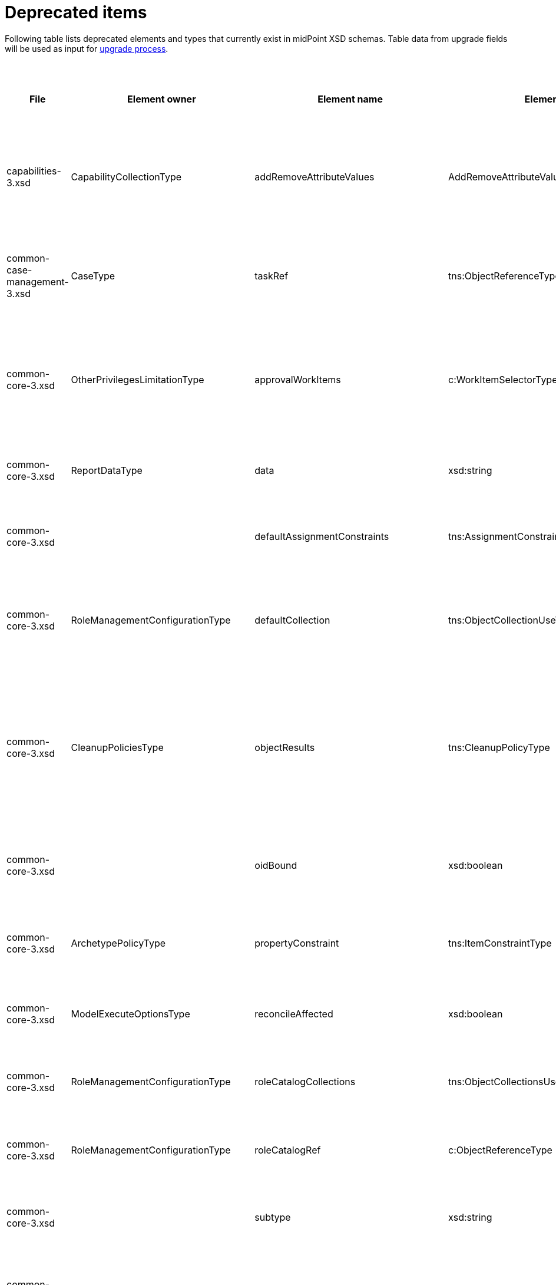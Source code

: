= Deprecated items
:page-since: 4.8
:page-toc: top

Following table lists deprecated elements and types that currently exist in midPoint XSD schemas.
Table data from upgrade fields will be used as input for xref:/midpoint/devel/design/upgrade-process-4.8/design.adoc[upgrade process].

.Deprecated items
[%header,cols=14]
|===
| File
| Element owner
| Element name
| Element type
| Planned removal
| Implementation priority [1 (low) - 5 (high)]
| Notes
| Automatic migration ideas
| Responsible
| Schema change identifier
| Upgrade phase
| Upgrade type
| Upgrade priority
| Analysis done (Prepared for implementation. Yes/No)

| capabilities-3.xsd
| CapabilityCollectionType
| addRemoveAttributeValues
| AddRemoveAttributeValuesCapabilityType
|
|
| Removed.

Deprecated in 4.0 by https://github.com/Evolveum/midpoint/commit/fab755d8[fab755d8].
Removed in 4.8 by https://github.com/Evolveum/midpoint/commit/8038b70f[8038b70f].

The element was replaced by `addRemoveAttributeValues` property of `update` capability.

|
For configured capabilities, the `update` capability has to be modified according to the `addRemoveAttributeValues` content.

For native capabilities, the situation is most probably OK (as the old-style capability stopped to be produced in 4.0), but for sure, one should refresh the capabilities.
Or, the migration tool can do the same operation as for configured capabilities.

| Pavol
a|
* [.green]#AddRemoveAttributeValues 4.4#
* [.green]#AddRemoveAttributeValues 4.7#
* [.green]#AddRemoveAttributeValues 4.8#
| Before upgrade
| Automatic if implemented.
| Critical
| Analyzed and removed from the schema. Done.

| common-case-management-3.xsd
| CaseType
| taskRef
| tns:ObjectReferenceType
|
|
| Removed (not used anymore).

This item was used to bind approval cases and their execution tasks.
It was maintained by midPoint only, never set manually.
It is no longer used.
So, it was now simply dropped from the schema, without any replacement.

Introduced in 4.0.
Marked as deprecated in 4.0.3/4.1.
See https://github.com/Evolveum/midpoint/commit/e1b6fb81c18dec045605cc2a511c6d8e47f9cb33[e1b6fb81].
Removed in 4.8 by https://github.com/Evolveum/midpoint/commit/861b6d9a[861b6d9a].

| Any data in that item can be safely discarded.
| Pavol
a|
* [.green]#CaseTaskRef 4.4#
* [.green]#CaseTaskRef 4.7#
* [.green]#CaseTaskRef 4.8#
| N/A
| Automatic.
| N/A
| Analyzed and removed from the schema. Done.

| common-core-3.xsd
| OtherPrivilegesLimitationType
| approvalWorkItems
| c:WorkItemSelectorType
|
|
| Used to limit delegated privileges related to approval work items.
In both 4.4 and 4.7, it is incorrectly used in the code:
Although only `caseManagementWorkItems` should be used, both `caseManagementWorkItems` and `approvalWorkItems` are used by mistake.
(At different places, with `caseManagementWorkItems` mostly ignored.)

Introduced in 3.6.
Marked as deprecated in 4.0 by https://github.com/Evolveum/midpoint/commit/6326a7cbb6014835680e6c01c599c28810cb0c88[6326a7cb].

The new style is consistently used only after https://github.com/Evolveum/midpoint/commit/c9f3fec9[c9f3fec9] (4.8).
So, I think that we cannot remove the old style, because if the user switched to the new style in 4.4 and 4.7, things would break for him.

| The migrator should treat `approvalWorkItems` as a default value for `caseManagementWorkItems`.
| Pavol
a|
* [.red]#TODO 4.4#
* [.red]#TODO 4.7#
* [.red]#TODO 4.8#
| After upgrade.
| Automated if implemented.
| Optional.
|

| common-core-3.xsd
| ReportDataType
| data
| xsd:string
|
|
| Full data of the report.

Still needed, so I un-deprecated it.
| N/A
| Pavol
a|
* [.green]#ReportData 4.4#
* [.green]#ReportData 4.7#
* [.green]#N/A 4.8#
| N/A
| N/A
| N/A
|

| common-core-3.xsd
|
| defaultAssignmentConstraints
| tns:AssignmentConstraintsType
| 4.8
|
| It was deprecated with new request access UI. #Is this still needed?# There's currently no replacement for this?
|
| Vilo
a|
* [.red]#TODO 4.4#
* [.green]#DefaultAssignmentConstraints 4.7#
* [.green]#DefaultAssignmentConstraints 4.8#
|
|
|
|

| common-core-3.xsd
| RoleManagementConfigurationType
| defaultCollection
| tns:ObjectCollectionUseType
| 4.8
|
| Configuration was moved to adminGuiConfiguration/accessRequest/roleCatalog/collection. Eg. `systemConfiguration/roleManagement/defaultCollection/collectionUri` ->
`systemConfiguration/adminGuiConfiguration/accessRequest/roleCatalog/collection/identifier` RoleCollectionViewType.default should be set to true.

code/schema cleanup commit https://github.com/Evolveum/midpoint/commit/0e7a0554ddbffe154151b80db22b505c509054f0[0e7a0554]
[.red]#KINDA PROBLEM: this is not deprecated in 4.4, objet validator/upgrade before not possible, only afterwards - meaning user will not know before upgrade that this has to be upgraded.#
|
| Kate
a|
* [.red]#TODO in 4.4#
* [.green]#RoleManagementDefaultCollection 4.7#
* [.green]#RoleManagementDefaultCollection 4.8#
a|
* After 4.4
* Before 4.7
* Before 4.8
| Automatic
| Necessary
| Analyzed and removed from the schema.

| common-core-3.xsd
| CleanupPoliciesType
| objectResults
| tns:CleanupPolicyType
|
|
| Removed.

Deprecated in 4.3 by https://github.com/Evolveum/midpoint/commit/26044356[26044356].
Removed in 4.8 by https://github.com/Evolveum/midpoint/commit/df9d41d4[df9d41d4].

The value of `objectResults` served as a default for both `simpleOperationExecutions` and `complexOperationExecutions`.
See https://github.com/Evolveum/midpoint/blob/master/repo/repo-common/src/main/java/com/evolveum/midpoint/repo/common/util/OperationExecutionWriter.java#L289-L304[the code].

|
Take the value.
If `simpleOperationExecutions` is not specified, set it to the value.
If `complexOperationExecutions` is not specified, set it to the value.
| Pavol
a|
* [.green]#CleanupPolicy 4.4#
* [.green]#CleanupPolicy 4.7#
* [.green]#CleanupPolicy 4.8#
| Before upgrade
| Automatic if implemented.
| Not critical.

If not done, the information will disappear and system-wide default value of keeping 5 records is applied.
See https://github.com/Evolveum/midpoint/blob/master/repo/repo-common/src/main/java/com/evolveum/midpoint/repo/common/util/OperationExecutionWriter.java#L325-L334[the code].
| Yes

| common-core-3.xsd
|
| oidBound
| xsd:boolean
|
|
| This property was introduced in 2014 by https://github.com/Evolveum/midpoint/commit/2d71af12[2d71af12].
It was marked as deprecated in that very commit.
The discussion with Radovan revealed that this is just a workaround for not knowing focus OID when mappings are evaluated.
(For new objects, i.e. `ADD` operations.)
The serious solution would be to generate OID before the operation, so that it could be used in the mappings.

See bug:MID-8867[].
#Will we do this in 4.8?#
| No automation possible.
| Pavol
a|
* [.red]#TODO 4.4#
* [.red]#TODO 4.7#
* [.red]#TODO 4.8#
| N/A
| N/A
| N/A
| Probably will not be removed now.

| common-core-3.xsd
| ArchetypePolicyType
| propertyConstraint
| tns:ItemConstraintType
|
|
| Removed.

Deprecated in 4.1 by https://github.com/Evolveum/midpoint/commit/940c62e6[940c62e6].
Removed in 4.8 by https://github.com/Evolveum/midpoint/commit/551ab3fd[551ab3fd].

| Take all values of `propertyConstraint` and add them to (multivalued) `itemConstraint`.
| Pavol
a|
* [.green]#PropertyConstraint 4.4#
* [.red]#TODO 4.7#
* [.green]#PropertyConstraint 4.8#
| Before upgrade
| Automatic if implemented.
| May be critical.
If not done, that part of configuration will disappear.
|

| common-core-3.xsd
| ModelExecuteOptionsType
| reconcileAffected
| xsd:boolean
|
|
| Removed (not used anymore).

Deprecated in 4.2 by https://github.com/Evolveum/midpoint/commit/9c6a5ba5[9c6a5ba5].
Removed in 4.8 by https://github.com/Evolveum/midpoint/commit/5e83b64e[5e83b64e].

The functionality controlled by this option was removed somewhere between 4.2 and 4.4.
(It is not present in 4.4 for sure.)
Hence, the option can be safely removed from the schema.
| Not needed.
| Pavol
a|
* [.green]#ReconcileAffected 4.4#
* [.green]#ReconcileAffected 4.7#
* [.green]#ReconcileAffected 4.8#
| N/A
| Automatic.
| N/A
| Analyzed and removed from the schema. Done.

| common-core-3.xsd
| RoleManagementConfigurationType
| roleCatalogCollections
| tns:ObjectCollectionsUseType
| 4.8
|
| Configuration was moved to adminGuiConfiguration/accessRequest/roleCatalog/collection
Eg. for each `systemConfiguration/roleManagement/roleCatalogCollections/collection/collectionUri` ->
`systemConfiguration/adminGuiConfiguration/accessRequest/roleCatalog/collection/identifier`

code/schema cleanup commit https://github.com/Evolveum/midpoint/commit/0e7a0554ddbffe154151b80db22b505c509054f0[0e7a0554]
|
| Kate
a|
* [.green]#N/A in 4.8#
* [.green]#RoleCatalogCollections 4.7#
* [.green]#RoleCatalogCollections 4.8#
|
|
|
| Analyzed and removed from the schema.

| common-core-3.xsd
| RoleManagementConfigurationType
| roleCatalogRef
| c:ObjectReferenceType
| 4.8
|
| Configuration was moved to adminGuiConfiguration/accessRequest/roleCatalog/roleCatalogRef

Just copy the value from the old element to the new one

code/schema cleanup commit https://github.com/Evolveum/midpoint/commit/0e7a0554ddbffe154151b80db22b505c509054f0[0e7a0554]
|
| Kate
a|
* [.green]#N/A in 4.8#
* [.green]#RoleCatalogRef 4.7#
* [.green]#RoleCatalogRef 4.8#
|
|
|
| Analyzed and removed from the schema.

| common-core-3.xsd
|
| subtype
| xsd:string
|
|
| #TODO#
|
| Vilo
a|
* [.red]#TODO 4.4#
* [.red]#TODO 4.7#
* [.red]#TODO 4.8#
|
|
|
|

| common-core-3.xsd
| PersonaConstructionType
| targetSubtype
| xsd:string
|
|
| Removed.

Deprecated in 4.4 by https://github.com/Evolveum/midpoint/commit/f423dc30[f423dc30].
Removed in 4.8 by https://github.com/Evolveum/midpoint/commit/9e02d004[9e02d004].

Matching of personas by `subtype` values is not supported anymore.
Any such use should be migrated to the use of archetypes.
An example of doing this (for tests) is presented in https://github.com/Evolveum/midpoint/commit/9e02d004[9e02d004].
| Not possible.
| Pavol
a|
* [.green]#PersonaTargetSubtype 4.4#
* [.green]#PersonaTargetSubtype 4.7#
* [.green]#PersonaTargetSubtype 4.8#
| Before upgrade
| Manual
| Critical (if the feature is used)
| Analyzed and removed from the schema. Done.

| common-correlation-3.xsd
| IdMatchCorrelatorType
| followOn
| tns:CompositeCorrelatorType
|
|
| Removed.

Introduced in 4.5 by https://github.com/Evolveum/midpoint/commit/107d6bbe[107d6bbe].
Deprecated in 4.6 by https://github.com/Evolveum/midpoint/commit/eb3e8dbb[eb3e8dbb].
Removed in 4.8 by https://github.com/Evolveum/midpoint/commit/df69d0cb[df69d0cb].

Related to ID Match correlator.
Instead of `followOn` item, the `referenceIdProperty` should be used.
An example of doing this (for a test) is presented in https://github.com/Evolveum/midpoint/commit/df69d0cb[df69d0cb].
| Not possible.
| Pavol
a|
* [.green]#N/A 4.4#
* [.green]#FollowOn 4.7#
* [.green]#FollowOn 4.8#
| Before upgrade
| Manual
| Critical (if ID Match correlator is used)
| Analyzed and removed from the schema. Done.

| common-gui-3.xsd
|
| additionalPanels
| tns:GuiObjectListViewAdditionalPanelsType
|
|
| 4.8 - copying between classes, 4.4 - used only for member panel additionalPanels.memberPanel and we can use ContainerPanelConfigurationType.listView instead
| Possible for additionalPanels.memberPanel.
| Lukas
a|
* [.red]#TODO 4.4#
* [.red]#TODO 4.7#
* [.red]#TODO 4.8#
| N/A
| Automatic if implemented.
| N/A
| Analyzed and removed from the schema. Done.

| common-gui-3.xsd
|
| container
| tns:VirtualContainersSpecificationType
|
|
| Use panel.container instead.
| Probably not possible, we need panel identifier. Maybe we can use 'basic' panel.
| Lukas
a|
* [.red]#TODO 4.4#
* [.red]#TODO 4.7#
* [.red]#TODO 4.8#
| N/A
| Automatic if implemented. Probably manual.
| N/A
| Analyzed and removed from the schema. Done.

| common-gui-3.xsd
| SearchBoxConfigurationType
| defaultObjectType
| xsd:QName
|
|
| use objectTypeConfiguration -> defaultValue instead.

Before removal, copy the value from defaultObjectType element to objectTypeConfiguration -> defaultValue element.

Removed in 4.8 by https://github.com/Evolveum/midpoint/commit/a6f75c79[a6f75c79].

|
| Kate
a|
* [.red]#TODO 4.4#
* [.red]#TODO 4.7#
* [.red]#TODO 4.8#
| old mp version running (described steps should be produced)
|
|
| Analyzed and removed from the schema.

| common-gui-3.xsd
| SearchBoxConfigurationType
| defaultScope
| tns:SearchBoxScopeType
|
|
| use scopeConfiguration -> defaultValue instead.

Before removal, copy the value from defaultScope element to scopeConfiguration -> defaultValue element.

Removed in 4.8 by https://github.com/Evolveum/midpoint/commit/510c3027[510c3027].

|
| Kate
a|
* [.red]#TODO 4.4#
* [.red]#TODO 4.7#
* [.red]#TODO 4.8#
| old mp version running (described steps should be produced)
|
|
| Analyzed and removed from the schema.

| common-gui-3.xsd
| SearchItemType
| displayName
| t:PolyStringType
| SearchItemType
|
| Use display/label instead.

Before removal  copy the value of the displayName element to SearchItemType/display/label

code cleanup commit https://github.com/Evolveum/midpoint/commit/315f30a6[315f30a6]
|
| Kate
a|
* [.red]#TODO 4.4#
* [.red]#TODO 4.7#
* [.red]#TODO 4.8#
|
|
|
| Analyzed and removed from the schema.

| common-gui-3.xsd
|
| forms
| tns:ObjectFormType
|
|
| Just remove this? XML update probably needed (admin gui configuration objects),
Used only for copying between classes.
| We can just remove it.
| Lukas
a|
* [.red]#TODO 4.4#
* [.red]#TODO 4.7#
* [.red]#TODO 4.8#
| N/A
| Automatic
| N/A
| Analyzed and removed from the schema. Done.

| common-gui-3.xsd
|
| name
| xsd:string
| 4.8
|
| Used in GuiActionType, identifier should be used.
| We can copy name value to identifier.
| Lukas
a|
* [.red]#TODO 4.4#
* [.red]#TODO 4.7#
* [.red]#TODO 4.8#
| N/A
| Automatic if implemented
| N/A
| Analyzed and removed from the schema. Done.

| common-gui-3.xsd
|
| objectForms
| tns:ObjectFormsType
| 4.8
|
| This has to be moved to  objectDetails/objectDetailsPage/forms.
Located in AdminGuiConfigurationType, meaning AbstractRoleType and SystemConfigurationType has to be updated if necessary. Used only for copying between classes.
| We can convert it to configuration for panels.
| Lukas
a|
* [.red]#TODO 4.4#
* [.red]#TODO 4.7#
* [.red]#TODO 4.8#
| N/A
| Probably manual.
| N/A
| Analyzed and removed from the schema. Done.

| common-gui-3.xsd
| AdminGuiConfigurationType
| userDashboard
| tns:DashboardLayoutType
| 4.8
|
| Use homePage configuration instead.

userDashboard/widget/identifier -> homePage/widget/identifier (identifier value should be also reviewed; earlier the identifier looked like "http://midpoint.evolveum.com/xml/ns/public/gui/component-3/dashboard/widget#myWorkItems", now it's simplified to "myWorkItems")

userDashboard/widget/visibility -> homePage/widget/visibility

Important: homePage/type is to be set to UserType (homePage is multivalue and can be defined for different types of logged in focus)

code cleanup commit https://github.com/Evolveum/midpoint/commit/819d69f4[819d69f4]
|
| Kate
a|
* [.red]#TODO 4.4#
* [.red]#TODO 4.7#
* [.green]#UserDashboard 4.8#
|
|
|
| Analyzed and removed from the schema.

| common-gui-3.xsd
|
| userDashboardLink
| tns:RichHyperlinkType
| 4.8
|
| Use homePage instead. #Can this be translated 1:1?#
|
| Kate
a|
* [.red]#TODO 4.4#
* [.red]#TODO 4.7#
* [.red]#TODO 4.8#
|
|
|
|

| common-model-context-3.xsd
| LensProjectionContextType
| accountPasswordPolicy
| c:ValuePolicyType
|
|
| Removed (not used anymore).

Deprecated in 4.0 by https://github.com/Evolveum/midpoint/commit/c1088e0a[c1088e0a].
Removed in 4.8 by https://github.com/Evolveum/midpoint/commit/1adf09dc[1adf09dc].

This property was maintained by midPoint and is not used for a long time.
It can be safely dropped from the schema.
| Not needed.
| Pavol
a|
* [.red]#TODO 4.4#
* [.red]#TODO 4.7#
* [.red]#TODO 4.8#
| N/A
| Automatic.
| N/A
| Analyzed and removed from the schema. Done.

| common-model-context-3.xsd
|
| accountPasswordPolicyRef
| c:ObjectReferenceType
|
|
| Removed (not used anymore).

Deprecated in 4.0 by https://github.com/Evolveum/midpoint/commit/c1088e0a[c1088e0a].
Removed in 4.8 by https://github.com/Evolveum/midpoint/commit/1adf09dc[1adf09dc].

This property was maintained by midPoint and is not used for a long time.
It can be safely dropped from the schema.
| Not needed.
| Pavol
a|
* [.red]#TODO 4.4#
* [.red]#TODO 4.7#
* [.red]#TODO 4.8#
| N/A
| Automatic.
| N/A
| Analyzed and removed from the schema. Done.

| common-notifications-3.xsd
|
| FileConfigurationType
|
| 4.7
|
| MessageTransportConfigurationType/file should be used.
|
| Tony
a|
* [.red]#TODO 4.4#
* [.red]#TODO 4.7#
* [.red]#TODO 4.8#
|
|
|
|

| common-notifications-3.xsd
|
| LegacyCustomTransportConfigurationType
|
| 4.7
|
| #TODO#
| Not deprecated in 4.4, configuration can be updated after upgrade.
| Tony
a|
* [.green]#N/A 4.4#
* [.green]#CustomTransport 4.7#
* [.green]#CustomTransport 4.8#
|
|
|
|

| common-notifications-3.xsd
|
| MailConfigurationType
|
| 4.7
|
| MessageTransportConfigurationType/mail should be used.
|
| Tony
a|
* [.red]#TODO 4.4#
* [.red]#TODO 4.7#
* [.red]#TODO 4.8#
|
|
|
|

| common-notifications-3.xsd
|
| NotificationTransportConfigurationType
|
| 4.7
|
| Use new messageTransportConfiguration instead.
|
| Tony
a|
* [.red]#TODO 4.4#
* [.red]#TODO 4.7#
* [.red]#TODO 4.8#
|
|
|
|

| common-notifications-3.xsd
|
| SmsConfigurationType
|
| 4.7
|
| MessageTransportConfigurationType/sms should be used.
|
| Tony
a|
* [.red]#TODO 4.4#
* [.red]#TODO 4.7#
* [.red]#TODO 4.8#
|
|
|
|

| common-notifications-3.xsd
|
| customTransport
| tns:LegacyCustomTransportConfigurationType
| 4.7
|
| MessageTransportConfigurationType/customTransport should be used.
| Not deprecated in 4.4, configuration can be updated after upgrade.
| Tony
a|
* [.green]#N/A 4.4#
* [.green]#CustomTransport 4.7#
* [.green]#CustomTransport 4.8#
|
|
|
|

| common-notifications-3.xsd
|
| sms
| tns:SmsConfigurationType
| 4.7
|
| MessageTransportConfigurationType/sms should be used.
|
| Tony
a|
* [.red]#TODO 4.4#
* [.red]#TODO 4.7#
* [.red]#TODO 4.8#
|
|
|
|

| common-provisioning-3.xsd
| SynchronizationType
| objectSynchronization
| ObjectSynchronizationType

// NOTE: both `objectSynchronization` and `ObjectSynchronizationType` are marked as deprecated.
// This entry applies to both.

|
|
| In 4.6, we improved the style of configuration of the resource objects synchronization.
It was moved into `schemaHandling/objectType` definitions and modernized.
The legacy style (`synchronization/objectSynchronization`) was marked as deprecated in the same midPoint version by https://github.com/Evolveum/midpoint/commit/0a58e992[0a58e992].

To migrate, use the new format.
See https://docs.evolveum.com/midpoint/reference/resources/resource-configuration/schema-handling/changes-in-4.6/[the documentation] for more information.

// On 2023-05-25 we (Vilo, Rado, Pavol) decided to keep the legacy style available in 4.8, because otherwise there would be no migration path from 4.4.
// (The functionality was not available at that time; and the change is substantial.)
| To be analyzed (most probably quite complex).
| Pavol
a|
* [.red]#TODO 4.4#
* [.red]#TODO 4.7#
* [.red]#TODO 4.8#
| Before or after
| #To be analyzed#
| Optional but strongly recommended.
|

| common-provisioning-3.xsd
| ObjectSynchronizationType
| `reaction`
| LegacySynchronizationReactionType
|
|
2+| This is a part of deprecated `objectSynchronization` item (of `ObjectSynchronizationType`).
| Pavol
a|
* [.red]#TODO 4.4#
* [.red]#TODO 4.7#
* [.red]#TODO 4.8#
3+| see `objectSynchronization` above
|

| common-provisioning-3.xsd
| ResourceObjectTypeDefinitionType
| auxiliaryObjectClass
| xsd:QName
|
|
|
This property was moved to newly-introduced `delineation` item and deprecated (in its original place) in 4.6 by https://github.com/Evolveum/midpoint/commit/1f3cb147[1f3cb147].

Just like `objectSynchronization` item above, we decided not to remove it in 4.8.

| Move (or merge?) the values if they do not exist in `delineation`.
| Pavol
a|
* [.red]#TODO 4.4#
* [.red]#TODO 4.7#
* [.red]#TODO 4.8#
| Before or after
| #TBD#
| Optional but strongly recommended.
|

| common-provisioning-3.xsd
| ResourceObjectTypeDefinitionType
| baseContext
| tns:ResourceObjectReferenceType
|
|
|
Just like `auxiliaryObjectClass` property above, this item was moved to newly-introduced `delineation` item and deprecated (in its original place) in 4.6 by https://github.com/Evolveum/midpoint/commit/29c0a6ee[29c0a6ee].
We decided not to remove it in 4.8.

| Move the value to `delineation` (what about conflicts?)
| Pavol
a|
* [.red]#TODO 4.4#
* [.red]#TODO 4.7#
* [.red]#TODO 4.8#
| Before or after
| #TBD#
| Optional but strongly recommended.
|


| common-provisioning-3.xsd
|
| searchHierarchyScope
| tns:SearchHierarchyScopeType
|
|
|
Just like `baseContext` property above, this item was moved to newly-introduced `delineation` item and deprecated (in its original place) in 4.6 by https://github.com/Evolveum/midpoint/commit/29c0a6ee[29c0a6ee].
We decided not to remove it in 4.8.

| Move the value to `delineation` (what about conflicts?)
| Pavol
a|
* [.red]#TODO 4.4#
* [.red]#TODO 4.7#
* [.red]#TODO 4.8#
| Before or after
| #TBD#
| Optional but strongly recommended.
|

| common-security-3.xsd
| AbstractAuthenticationModuleType
| name
| xsd:string
|
|
| Use identifier instead.

The usage was removed but then returned back due to mp damage in case of wrong update process.

4.4 -> 4.8 : AbstractAuthenticationModuleType.identifier element should be added. The value of the name attribute is to be copied to the identifier. Then name can be removed.

4.7 -> 4.8 : In case name value exists but identifier doesn't, the same steps as for 4.4. If both values exist, just remove name value (starting from 4.7 identifier appeared and was used with a higher priority than name).
If no of these 2 elements values present, it's considered to be a wrong configuration. Identifier element is set to be mandatory.

code cleanup commit https://github.com/Evolveum/midpoint/commit/c36ef0f0[c36ef0f0]
removed from schema in commit https://github.com/Evolveum/midpoint/commit/27cc3ca3[27cc3ca3]
reverted in commit https://github.com/Evolveum/midpoint/commit/2e3df132[2e3df132]
|
| Kate
a|
* [.red]#TODO 4.4#
* [.red]#TODO 4.7#
* [.red]#TODO 4.8#
| old mp version running (described steps should be produced)
|
|
| Won't be removed for now

| common-security-3.xsd
| AuthenticationSequenceType
| name
| xsd:string
|
|
| Use identifier instead.

The usage was removed but then returned back due to mp damage in case of wrong update process.

4.4 -> 4.8 : AuthenticationSequenceType.identifier element should be added. The value of the name attribute is to be copied to the identifier. Then name can be removed.

4.7 -> 4.8 : In case name value exists but identifier doesn't, the same steps as for 4.4. If both values exist, just remove name value (starting from 4.7 identifier appeared and was used with a higher priority than name).
If no of these 2 elements values present, it's considered to be a wrong configuration. Identifier element is set to be mandatory.

code cleanup commit https://github.com/Evolveum/midpoint/commit/8a888a0a[8a888a0a]
removed from schema in commit https://github.com/Evolveum/midpoint/commit/27cc3ca3[27cc3ca3]
reverted in commit https://github.com/Evolveum/midpoint/commit/cecb2db4[cecb2db4]
|
| Kate
a|
* [.red]#TODO 4.4#
* [.red]#TODO 4.7#
* [.red]#TODO 4.8#
| old mp version running (described steps should be produced)
|
|
| Won't be removed for now

| common-security-3.xsd
| AuthenticationSequenceModuleType
| name
| xsd:string
|
|
| Use identifier instead.

The usage was removed but then returned back due to mp damage in case of wrong update process.

4.4 -> 4.8 : AuthenticationSequenceModuleType.identifier element should be added. The value of the name attribute is to be copied to the identifier. Then name can be removed.

4.7 -> 4.8 : In case name value exists but identifier doesn't, the same steps as for 4.4. If both values exist, just remove name value (starting from 4.7 identifier appeared and was used with a higher priority than name).
If no of these 2 elements values present, it's considered to be a wrong configuration. Identifier element is set to be mandatory.

code cleanup commit https://github.com/Evolveum/midpoint/commit/375d6f93[375d6f93]
removed from schema in commit https://github.com/Evolveum/midpoint/commit/27cc3ca3[27cc3ca3]
reverted in commit https://github.com/Evolveum/midpoint/commit/c5d8c610[c5d8c610]
|
| Kate
a|
* [.red]#TODO 4.4#
* [.red]#TODO 4.7#
* [.red]#TODO 4.8#
| old mp version running (described steps should be produced)
|
|
| Won't be removed for now

| common-security-3.xsd
| CredentialsResetPolicyType
| name
| xsd:string
| 4.8
|
| Use identifier instead.

The usage was removed but then returned back due to mp damage in case of wrong update process.

4.4 -> 4.8 : CredentialsResetPolicyType.identifier element should be added. The value of the name attribute is to be copied to the identifier. Then name can be removed.

4.7 -> 4.8 : In case name value exists but identifier doesn't, the same steps as for 4.4. If both values exist, just remove name value (starting from 4.7 identifier appeared and was used with a higher priority than name).
If no of these 2 elements values present, it's considered to be a wrong configuration. Identifier element is set to be mandatory.

code cleanup commit https://github.com/Evolveum/midpoint/commit/f78a430d[f78a430d]
removed from schema in commit https://github.com/Evolveum/midpoint/commit/27cc3ca3[27cc3ca3]
reverted in commit https://github.com/Evolveum/midpoint/commit/8531a781[8531a781]
|
| Kate
a|
* [.red]#TODO 4.4#
* [.red]#TODO 4.7#
* [.red]#TODO 4.8#
| old mp version running (described steps should be produced)
|
|
| Won't be removed for now

| common-tasks-3.xsd
| ActivityStateType
| workState (not deprecated)
| PureCompositeWorkStateType (deprecated)
|
|
| This is the work state created by custom composite activities.
It is not a configuration, but a state maintained by the activity itself.

Most of the time, it is empty, like `<workState xsi:type="c:CustomCompositeWorkStateType"/>`.

In 4.4, the type was called `PureCompositeWorkStateType`, but since 4.4.4 and 4.7, it is deprecated and replaced by `CustomCompositeWorkStateType` (see https://github.com/Evolveum/midpoint/commit/bd840722[bd840722] and https://github.com/Evolveum/midpoint/commit/6a611801[6a611801]).

If we removed the type definition, the task objects of this type will be no longer readable.
(AFAIK there is no schema migration mechanism for types.)

We could write a migration code that would swap the types, but is it worth the effort?

Note that these activities are marked experimental in the schema in `ActivityCompositionType` (but not in the docs).
Moreover, there is no code bound to this type except for its definition.
So, maybe the most reasonable is to postpone removal of this type to (e.g.) 5.0.
| #TBD#
| Pavol
a|
* [.red]#TODO 4.4#
* [.red]#TODO 4.7#
* [.red]#TODO 4.8#
| #TBD#
| #TBD#
| #TBD#
|

| common-tasks-3.xsd
| StringWorkSegmentationType
| boundaryCharacters
| xsd:string
|
|
| This is a configuration property for bucketing, used primarily for multi-node tasks.
It had problems with unordered nature of prism items, so it was replaced by sound `boundary` item and deprecated in 4.3 by https://github.com/Evolveum/midpoint/commit/0d0a9dff[0d0a9dff].

Removed in 4.8 by https://github.com/Evolveum/midpoint/commit/996326c9[996326c9].
a|
The migration consists of converting each `boundaryCharacters` value to `boundary` item with:

- the `position` property, starting at 1 and increasing,
- the `characters` property, containing original `boundaryCharacters` value.

For example, from

[source,xml]
----
<boundaryCharacters>a</boundaryCharacters>
<boundaryCharacters>\0-\1\a-\c</boundaryCharacters>
<boundaryCharacters>01abc</boundaryCharacters>
----

to

[source,xml]
----
<boundary>
    <position>1</position>
    <characters>a</characters>
</boundary>
<boundary>
    <position>2</position>
    <characters>\0-\1\a-\c</characters>
</boundary>
<boundary>
    <position>3</position>
    <characters>01abc</characters>
</boundary>
----

| Pavol
a|
* [.green]#Boundary 4.4#
* [.green]#Boundary 4.7#
* [.green]#Boundary 4.8#
| Before upgrade
| Automatic if implemented.
| Critical
| Analyzed and removed from the schema. Done.

| common-tasks-3.xsd
| TaskType
| category
| xsd:string
|
|
| Deprecated in 4.4 by https://github.com/Evolveum/midpoint/commit/5a9684d4[5a9684d4].
Removed in 4.8 by https://github.com/Evolveum/midpoint/commit/a5754af1[a5754af1].

The removal is safe, as this property was practically not used.
| Not needed.
| Pavol
a|
* [.red]#TODO 4.4#
* [.red]#TODO 4.7#
* [.red]#TODO 4.8#
| N/A
| Automatic.
| N/A
| Analyzed and removed from the schema. Done.

| common-tasks-3.xsd
| TaskType
| errorHandlingStrategy
| tns:ActivityErrorHandlingStrategyType
|
|
| Removed.

Introduced in 4.3 by https://github.com/Evolveum/midpoint/commit/ab4ba1b7[ab4ba1b7] as experimental feature.
Deprecated in 4.4 by https://github.com/Evolveum/midpoint/commit/c2a17184[c2a17184].
Removed in 4.8 by https://github.com/Evolveum/midpoint/commit/c0508aaf[c0508aaf].

This feature was superseded by the activity definition format, which is the only one to be used in 4.8 and beyond.
| Using existing XSLT convertor?
| Pavol
a|
* [.red]#TODO 4.4#
* [.red]#TODO 4.7#
* [.red]#TODO 4.8#
| Before upgrade
| Automatic (#TODO check the XSLT convertor if it does it correctly#).
| #Critical?#
| Analyzed and removed from the schema. Done.

| common-tasks-3.xsd
| ActivityDefinitionType
| executionMode
| tns:ExecutionModeType
| 5.0
|
| The `executionMode` property was generalized into `execution` container in 4.7 and marked as deprecated by https://github.com/Evolveum/midpoint/commit/2e574125[2e574125].

However, as the new item does not exist in 4.4, we will not remove the old property now.
Marked with planned removal in 5.0 by https://github.com/Evolveum/midpoint/commit/da905f39[da905f39].

| The value can be stored as `execution/mode`.
| Pavol
a|
* [.red]#TODO 4.4#
* [.red]#TODO 4.7#
* [.red]#TODO 4.8#
| Before or after upgrade
| Automatic if implemented
| Optional
| Done.

| common-tasks-3.xsd
| TaskType
| expectedTotal
| xsd:long
|
|
| This property is managed by midPoint.
It contains the expected number of items to be processed by given task.

It is not used by standard (activity-based) tasks.
But we must keep it for now, because not all tasks were migrated to activities yet.
| N/A
| Pavol
a|
* [.red]#TODO 4.4#
* [.red]#TODO 4.7#
* [.red]#TODO 4.8#
| N/A
| N/A
| N/A
| Done.

| common-tasks-3.xsd
| ActivityTracingDefinitionType
| interval
| xsd:int
| 5.0
|
| The simple `interval` specification was replaced by more complex `beforeItemCondition` structure (containing `interval` itself).
The whole tracing feature is experimental.

However, we are not ready to remove this property yet.
First, it is still the only possibility how to specify tracing for asynchronous update tasks.
Second, the profiling interval should be removed with it; and it was not deprecated until now.

Removal postponed to 5.0 by https://github.com/Evolveum/midpoint/commit/bb3a264f[bb3a264f].
| N/A
| Pavol
a|
* [.green]#ActivityTracing 4.4#
* [.green]#ActivityTracing 4.7#
* [.green]#ActivityTracing 4.8#
| Before or after upgrade
| Manual
| Optional. The property stays in the schema.
| Done.

| common-tasks-3.xsd
| ActivityProfilingDefinitionType
| interval
| xsd:int
| 5.0
|
| Some time ago, the simple `interval` specification was replaced by more complex `beforeItemCondition` structure (containing `interval` itself).
However, the original place was not marked as deprecated.

So, it was marked as deprecated right now (4.8), with planned removal set to 5.0 by https://github.com/Evolveum/midpoint/commit/bb3a264f[bb3a264f].

The whole feature is experimental.
| N/A
| Pavol
a|
* [.green]#N/A 4.4#
* [.green]#N/A 4.7#
* [.green]#ActivityProfiling 4.8#
| Before or after upgrade
| Manual
| Optional. The property stays in the schema.
| Done.

| common-tasks-3.xsd
| TaskType
| modelOperationContext
| tns:LensContextType
|
|
| In the days of old, this item was used to keep the information about changes that are to be executed.
It is no longer used, though.

Deprecated in 4.4 by https://github.com/Evolveum/midpoint/commit/0faab13f[0faab13f].
Removed in 4.8 by https://github.com/Evolveum/midpoint/commit/be10eb77[be10eb77].
| Not needed.
| Pavol
a|
* [.green]#ModelOperationContext 4.4#
* [.green]#ModelOperationContext 4.7#
* [.green]#ModelOperationContext 4.8#
| N/A
| Automatic.
| N/A
| Analyzed and removed from the schema. Done.

| common-tasks-3.xsd
| WorkDefinitionsType
| nonIterativeChangeExecution
| tns:ExplicitChangeExecutionWorkDefinitionType
| 5.0
|
| The `nonIterativeChangeExecution` was improved and renamed to `explicitChangeExecution` in 4.6 by https://github.com/Evolveum/midpoint/commit/0c85b470[0c85b470].
However, as the new item does not exist in 4.4, we will not remove the old one now.
Marked with planned removal in 5.0 by https://github.com/Evolveum/midpoint/commit/4da1a29d[4da1a29d].

| Simple rename will do the trick.
| Pavol
a|
* [.red]#TODO 4.4#
* [.red]#TODO 4.7#
* [.red]#TODO 4.8#
| Before or after upgrade
| Automatic if implemented
| Optional
| Done.

| common-tasks-3.xsd
| TaskType
| policyRule
| tns:PolicyRuleType
|
|
a| This was a part of an undocumented, untested, and experimental mechanism of providing custom timed notifications.
There is a migration to the use of `focusValidityScan.validityConstraint` item, although not a complete one:
even if the ability to recompute objects is retained, custom policy actions can no longer be defined.

However:

1. this functionality was undocumented and experimental;
2. since approx. 4.4 it didn't work at all, due to an unrelated bug.

The replacement mechanism is still experimental, but at least the bug was fixed and a test was written.
| Not needed due to experimental nature of the feature.
| Pavol
a|
* [.red]#TODO 4.4#
* [.red]#TODO 4.7#
* [.red]#TODO 4.8#
| Before update
| Manual
| Mandatory if the feature is to be used.
| Analyzed and removed from the schema. Done.

| common-tasks-3.xsd
| TaskType
| recurrence
| tns:TaskRecurrenceType
|
|
|
This property was moved from the task root to `schedule` container (and deprecated in the original place) in 4.4 by https://github.com/Evolveum/midpoint/commit/74280c5f[74280c5f].
Removed in 4.8 by https://github.com/Evolveum/midpoint/commit/15e18c2f[15e18c2f].

Note that the property is no longer required.
The default value is `recurring` for tasks that have `interval` or `cronLikePattern` set, and `single` otherwise.

| The migration code can simply take the value of this property and put it into the `schedule` container.
| Pavol
a|
* [.red]#TODO 4.4#
* [.red]#TODO 4.7#
* [.red]#TODO 4.8#
| Before upgrade
| Automatic if implemented.
| Critical
| Analyzed and removed from the schema. Done.

| common-workflows-3.xsd
| ApprovalStageExecutionInformationType
| executionRecord
| ApprovalStageExecutionRecordType
|
|
|
This structure is used as a return value by (internal) midPoint APIs when
xref:/midpoint/devel/design/how-to-display-approval-case-planned-or-real-execution/[asking for information about planned or real execution of an approval case].

It was deprecated in 4.1 by https://github.com/Evolveum/midpoint/commit/80a957c2[80a957c2] and is not filled-in since then.

Hence, no migration is needed.
We simply removed this item from the schema in 4.8 by https://github.com/Evolveum/midpoint/commit/b0b4a379[b0b4a379].

[.red]#PROBLEM: not deprecated in 4.4. Upgrade processor will not catch this.#
| Not needed.
| Pavol
a|
* [.red]#TODO 4.4#
* [.green]#ExecutionRecord 4.7#
* [.green]#ExecutionRecord 4.8#
| N/A
| Automatic.
| N/A
| Analyzed and removed from the schema. Done.

| common-workflows-3.xsd
| InformationType
| title
| xsd:string
|
|
|
Deprecated in 3.7 by https://github.com/Evolveum/midpoint/commit/cc5e5dc9[cc5e5dc9], when `localizableTitle` was added.

This object is part of the information passed by (customer-defined) `ApprovalStageDefinitionType.additionalInformation` expression.
That information is to be displayed to the approver in addition to the standard approval information provided by midPoint.
The `title` can be a useful shortcut for the engineer to avoid the complexity of creating a localizable message structure.

Un-deprecated in 4.8 by https://github.com/Evolveum/midpoint/commit/afbe82e5[afbe82e5].
[.red]#WARNING: This won't be event shown as validation issue in 4.4/4.7 since item is not prism property/container.#
| N/A
| Pavol
a|
* [.green]#N/A 4.4#
* [.green]#N/A 4.7#
* [.green]#N/A 4.8#
| N/A
| N/A
| N/A
|

| common-workflows-3.xsd
| InformationPartType
| text
| xsd:string
|
|
|
Deprecated in 3.7 by https://github.com/Evolveum/midpoint/commit/cc5e5dc9[cc5e5dc9], when `localizableText` was added.

This object is part of the information passed by (customer-defined) `ApprovalStageDefinitionType.additionalInformation` expression.
That information is to be displayed to the approver in addition to the standard approval information provided by midPoint.
The `text` can be a useful shortcut for the engineer to avoid the complexity of creating a localizable message structure.

Un-deprecated in 4.8 by https://github.com/Evolveum/midpoint/commit/afbe82e5[afbe82e5].
[.red]#WARNING: This won't be event shown as validation issue in 4.4/4.7 since item is not prism property/container.#
| N/A
| Pavol
a|
* [.green]#N/A 4.4#
* [.green]#N/A 4.7#
* [.green]#N/A 4.8#
| N/A
| N/A
| N/A
|

| common-workflows-3.xsd
| WfConfigurationType
| useLegacyApproversSpecification
| tns:LegacyApproversSpecificationUsageType
| 4.8
|
| Removed (not used anymore).

Legacy approvers specification were removed back in 4.0.

The `useLegacyApproversSpecification` was removed in 4.8 by https://github.com/Evolveum/midpoint/commit/f1fcfce0[f1fcfce0].

There is nothing to migrate, it can be safely removed from the configuration.

[.red]#WARNING: It's not deprecated in 4.4. Shouldn't be a problem as it's not used.#
| Not needed.
| Pavol
a|
* [.green]#N/A 4.4#
* [.green]#UseLegacyApprovers 4.7#
* [.green]#UseLegacyApprovers 4.8#
| N/A
| Automatic.
| N/A
| Analyzed and removed from the schema. Done.

| extension-3.xsd
| task extension
| liveSyncErrorHandlingStrategy
| c:ActivityErrorHandlingStrategyType
|
|
| Removed.

Introduced in 4.3 by https://github.com/Evolveum/midpoint/commit/7af6125a[7af6125a] as experimental feature.
Deprecated in 4.3 by https://github.com/Evolveum/midpoint/commit/ab4ba1b7[ab4ba1b7].
Removed in 4.8 by https://github.com/Evolveum/midpoint/commit/c0508aaf[c0508aaf].

This feature was superseded by the activity definition format, which is the only one to be used in 4.8 and beyond.

In terms of implementation: copying `extension/liveSyncErrorHandlingStrategy` to `activity/controlFlow/errorHandling`.
| XSLT convertor?
| Pavol
a|
* [.red]#TODO 4.4#
* [.red]#TODO 4.7#
* [.green]#LiveSyncErrorHandling 4.8#
| Before upgrade
| Automatic (#TODO check the XSLT convertor if it does it correctly#).
| #Critical?#
| Analyzed and removed from the schema. Done.

| extension-3.xsd
|
| reportOutputOid
| xsd:string
| 4.3
|
| Still used at least in archetype for report task.
| Convert to reference reportDataParam and copy value to reportDataParam.oid.
| Lukas
a|
* [.red]#TODO 4.4#
* [.red]#TODO 4.7#
* [.red]#TODO 4.8#
| N/A
| Automatic.
| N/A
| Analyzed and removed from the schema. Done.
|===
